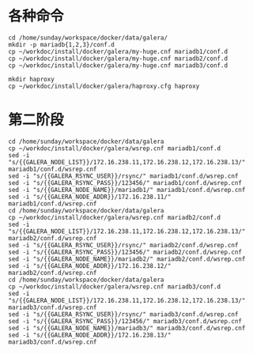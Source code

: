 
* 各种命令
#+BEGIN_SRC shell
cd /home/sunday/workspace/docker/data/galera/
mkdir -p mariadb{1,2,3}/conf.d
cp ~/workdoc/install/docker/galera/my-huge.cnf mariadb1/conf.d
cp ~/workdoc/install/docker/galera/my-huge.cnf mariadb2/conf.d
cp ~/workdoc/install/docker/galera/my-huge.cnf mariadb3/conf.d

mkdir haproxy
cp ~/workdoc/install/docker/galera/haproxy.cfg haproxy
#+END_SRC

* 第二阶段
#+BEGIN_SRC shell
cd /home/sunday/workspace/docker/data/galera
cp ~/workdoc/install/docker/galera/wsrep.cnf mariadb1/conf.d
sed -i "s/{{GALERA_NODE_LIST}}/172.16.238.11,172.16.238.12,172.16.238.13/" mariadb1/conf.d/wsrep.cnf
sed -i "s/{{GALERA_RSYNC_USER}}/rsync/" mariadb1/conf.d/wsrep.cnf
sed -i "s/{{GALERA_RSYNC_PASS}}/123456/" mariadb1/conf.d/wsrep.cnf
sed -i "s/{{GALERA_NODE_NAME}}/mariadb1/" mariadb1/conf.d/wsrep.cnf
sed -i "s/{{GALERA_NODE_ADDR}}/172.16.238.11/" mariadb1/conf.d/wsrep.cnf
cd /home/sunday/workspace/docker/data/galera
cp ~/workdoc/install/docker/galera/wsrep.cnf mariadb2/conf.d
sed -i "s/{{GALERA_NODE_LIST}}/172.16.238.11,172.16.238.12,172.16.238.13/" mariadb2/conf.d/wsrep.cnf
sed -i "s/{{GALERA_RSYNC_USER}}/rsync/" mariadb2/conf.d/wsrep.cnf
sed -i "s/{{GALERA_RSYNC_PASS}}/123456/" mariadb2/conf.d/wsrep.cnf
sed -i "s/{{GALERA_NODE_NAME}}/mariadb2/" mariadb2/conf.d/wsrep.cnf
sed -i "s/{{GALERA_NODE_ADDR}}/172.16.238.12/" mariadb2/conf.d/wsrep.cnf
cd /home/sunday/workspace/docker/data/galera
cp ~/workdoc/install/docker/galera/wsrep.cnf mariadb3/conf.d
sed -i "s/{{GALERA_NODE_LIST}}/172.16.238.11,172.16.238.12,172.16.238.13/" mariadb3/conf.d/wsrep.cnf
sed -i "s/{{GALERA_RSYNC_USER}}/rsync/" mariadb3/conf.d/wsrep.cnf
sed -i "s/{{GALERA_RSYNC_PASS}}/123456/" mariadb3/conf.d/wsrep.cnf
sed -i "s/{{GALERA_NODE_NAME}}/mariadb3/" mariadb3/conf.d/wsrep.cnf
sed -i "s/{{GALERA_NODE_ADDR}}/172.16.238.13/" mariadb3/conf.d/wsrep.cnf
#+END_SRC
